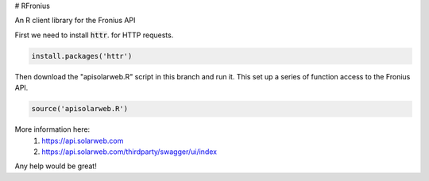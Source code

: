 # RFronius

An R client library for the Fronius API

First we need to install :code:`httr`. for HTTP requests.

.. code-block:: R

  install.packages('httr')

Then download the "apisolarweb.R" script in this branch and run it. This set up a series of function access to the Fronius API. 

.. code-block:: R

  source('apisolarweb.R')

More information here: 
  1) https://api.solarweb.com
  2) https://api.solarweb.com/thirdparty/swagger/ui/index


Any help would be great!


